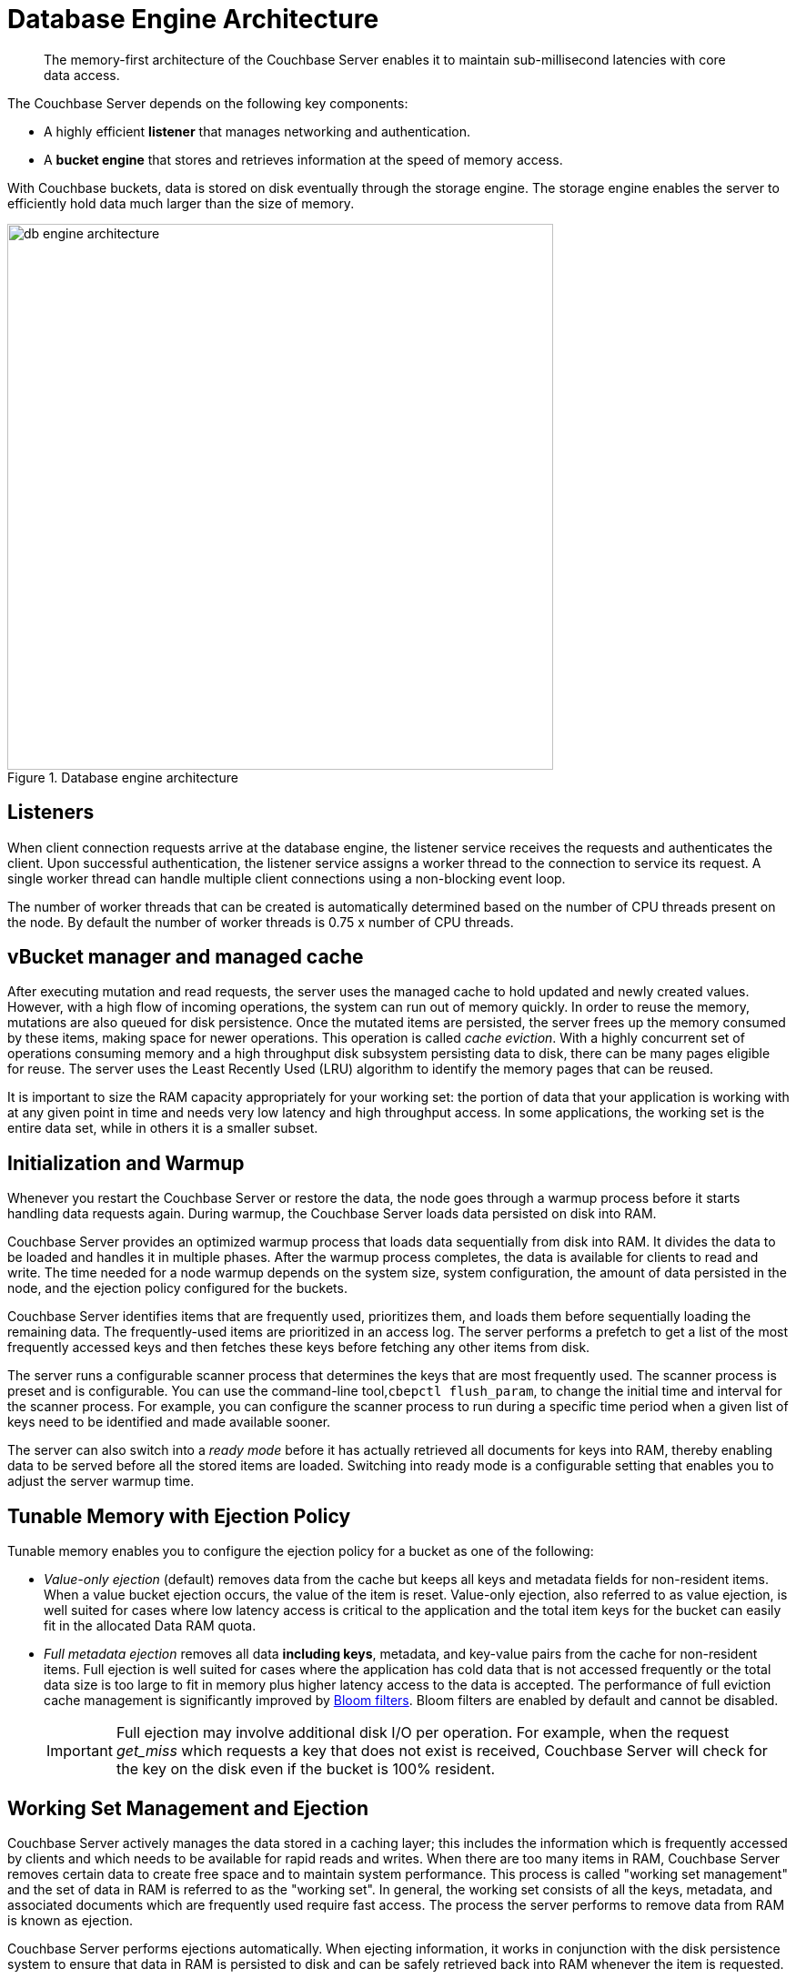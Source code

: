 [#concept_b5n_bwn_vs]
= Database Engine Architecture

[abstract]
The memory-first architecture of the Couchbase Server enables it to maintain sub-millisecond latencies with core data access.

The Couchbase Server depends on the following key components:

* A highly efficient *listener* that manages networking and authentication.
* A *bucket engine* that stores and retrieves information at the speed of memory access.

With Couchbase buckets, data is stored on disk eventually through the storage engine.
The storage engine enables the server to efficiently hold data much larger than the size of memory.

.Database engine architecture
[#fig_bpn_3ft_xs]
image::db-engine-architecture.png[,600]

== Listeners

When client connection requests arrive at the database engine, the listener service receives the requests and authenticates the client.
Upon successful authentication, the listener service assigns a worker thread to the connection to service its request.
A single worker thread can handle multiple client connections using a non-blocking event loop.

The number of worker threads that can be created is automatically determined based on the number of CPU threads present on the node.
By default the number of worker threads is 0.75 x number of CPU threads.

== vBucket manager and managed cache

After executing mutation and read requests, the server uses the managed cache to hold updated and newly created values.
However, with a high flow of incoming operations, the system can run out of memory quickly.
In order to reuse the memory, mutations are also queued for disk persistence.
Once the mutated items are persisted, the server frees up the memory consumed by these items, making space for newer operations.
This operation is called _cache eviction_.
With a highly concurrent set of operations consuming memory and a high throughput disk subsystem persisting data to disk, there can be many pages eligible for reuse.
The server uses the Least Recently Used (LRU) algorithm to identify the memory pages that can be reused.

It is important to size the RAM capacity appropriately for your working set: the portion of data that your application is working with at any given point in time and needs very low latency and high throughput access.
In some applications, the working set is the entire data set, while in others it is a smaller subset.

== Initialization and Warmup

Whenever you restart the Couchbase Server or restore the data, the node goes through a warmup process before it starts handling data requests again.
During warmup, the Couchbase Server loads data  persisted on disk into RAM.

Couchbase Server provides an optimized warmup process that loads data sequentially from disk into RAM.
It divides the data to be loaded and handles it in multiple phases.
After the warmup process completes, the data is available for clients to read and write.
The time needed for a node warmup depends on the system size, system configuration, the amount of data persisted in the node, and the ejection policy configured for the buckets.

Couchbase Server identifies items that are frequently used, prioritizes them, and loads them before sequentially loading the remaining data.
The frequently-used items are prioritized in an access log.
The server performs a prefetch to get a list of the most frequently accessed keys and then fetches these keys before fetching any other items from disk.

The server runs a configurable scanner process that determines the keys that are most frequently used.
The scanner process is preset and is configurable.
You can use the command-line tool,[.cmd]`cbepctl flush_param`, to change the initial time and interval for the scanner process.
For example, you can configure the scanner process to run during a specific time period when a given list of keys need to be identified and made available sooner.

The server can also switch into a _ready mode_ before it has actually retrieved all documents for keys into RAM, thereby enabling data to be served before all the stored items are loaded.
Switching into ready mode is a configurable setting that enables you to adjust the server warmup time.

[#full-ejection]
== Tunable Memory with Ejection Policy

Tunable memory enables you to configure the ejection policy for a bucket as one of the following:

* [.term]_Value-only ejection_ (default) removes data from the cache but keeps all keys and metadata fields for non-resident items.
When a value bucket ejection occurs, the value of the item is reset.
Value-only ejection, also referred to as value ejection, is well suited for cases where low latency access is critical to the application and the total item keys for the bucket can easily fit in the allocated Data RAM quota.
* [.term]_Full metadata ejection_ removes all data *including keys*, metadata, and key-value pairs from the cache for non-resident items.
Full ejection is well suited for cases where the application has cold data that is not accessed frequently or the total data size is too large to fit in memory plus higher latency access to the data is accepted.
The performance of full eviction cache management is significantly improved by xref:bloom-filters.adoc[Bloom filters].
Bloom filters are enabled by default and cannot be disabled.
+
[caption=Important]
NOTE: Full ejection may involve additional disk I/O per operation.
For example, when the request _get_miss_ which requests a key that does not exist is received, Couchbase Server will check for the key on the disk even if the bucket is 100% resident.

== Working Set Management and Ejection

Couchbase Server actively manages the data stored in a caching layer; this includes the information which is frequently accessed by clients and which needs to be available for rapid reads and writes.
When there are too many items in RAM, Couchbase Server removes certain data to create free space and to maintain system performance.
This process is called "working set management" and the set of data in RAM is referred to as the "working set".
In general, the working set consists of all the keys, metadata, and associated documents which are frequently used require fast access.
The process the server performs to remove data from RAM is known as ejection.

Couchbase Server performs ejections automatically.
When ejecting information, it works in conjunction with the disk persistence system to ensure that data in RAM is persisted to disk and can be safely retrieved back into RAM whenever the item is requested.

In addition to the Data RAM quota for the caching layer, the engine uses two watermarks, [.param]`mem_low_wat` and [.param]`mem_high_wat`, to determine when it needs to start persisting more data to disk.

As more and more data is held in the caching layer, at some point in time it passes the [.param]`mem_low_wat` value.
At this point, no action is taken.
As data continues to load, it eventually reaches the [.param]`mem_high_wat` value.
At this point, the Couchbase Server schedules a background job called item pager which ensures that items are migrated to disk and memory is freed up for other Couchbase Server items.
This job runs until measured memory reaches [.param]`mem_low_wat`.
If the rate of incoming items is faster than the migration of items to disk, the system returns errors indicating there is not enough space until there is sufficient memory available.
The process of migrating data from the cache to make way for actively used information is called ejection and is controlled automatically through thresholds set on each configured bucket in the Couchbase Server cluster.

.Working set management and ejection
[#fig_cr5_jk5_xs]
image::tunable-memory-bucket-config.png[,300]

Depending on the ejection policy set for the bucket, the vBucket Manager removes just the document or both the document, key and the metadata for the item being ejected.
Keeping an active working set with keys and metadata in RAM serves three important purposes in a system:

* Couchbase Server uses the remaining key and metadata in RAM if a client requests for that key.
Otherwise, the node tries to fetch the item from disk and return it into RAM.
* The node can also use the keys and metadata in RAM for _miss access_.
This means that it can quickly determine whether an item is missing and if so, perform some action, such as add it.
* The expiration process in Couchbase Server uses the metadata in RAM to quickly scan for items that have expired and later removes them from disk.
This process is known as _expiry pager_ and runs every 60 minutes by default.

== Not Recently Used (NRU) Items

All items in the server contain metadata indicating whether the item has been recently accessed or not.
This metadata is known as not-recently-used (NRU).
If an item has not been recently used, then the item is a candidate for ejection.
When data in the cache exceeds the high water mark (mem_high_wat), the server evicts items from RAM.

Couchbase Server provides two NRU bits per item and also provides a replication protocol that can propagate items that are frequently read, but not mutated often.

NRUs are decremented or incremented by server processes to indicate an item that is more frequently or less frequently used.
The following table lists the bit values with the corresponding scores and statuses:

.Scoring for NRU bit values
[#table_ekt_2yz_xs]
|===
| Binary NRU | Score | Access pattern | Description

| 00
| 0
| Set by write access to 00.
Decremented by read access or no access.
| Most heavily used item.

| 01
| 1
| Decremented by read access.
| Frequently accessed item.

| 10
| 2
| Initial value or decremented by read access.
| Default value for new items.

| 11
| 3
| Incremented by item pager for eviction.
| Less frequently used item.
|===

There are two processes that change the NRU for an item:

* When a client reads or writes an item, the server decrements NRU and lowers the item's score.
* A daily process which creates a list of frequently-used items in RAM.
After the completion of this process, the server increments one of the NRU bits.

Because these two processes change NRUs, they play an important role in identifying the candidate items for ejection.

You can configure the Couchbase Server settings to change the behavior during ejection.
For example, you can specify the percentage of RAM to be consumed before items are ejected, or specify whether ejection should occur more frequently on replicated data than on original data.
Couchbase recommends that the default settings be used.

== Understanding the Item Pager

The item pager process runs periodically to remove documents from RAM.
When the amount of RAM used by items reaches the high water mark (upper threshold), both active and replica data are ejected until the amount of RAM consumed (memory usage) reaches the low water mark (lower threshold).
Using the default settings, active documents have a 40% chance of eviction while replica documents have a 60% chance of eviction.
Both the high water mark and low water mark are expressed as a percentage amount of RAM, such as 80%.

You can change the high water mark and low water mark settings for a node by specifying a percentage amount of RAM, for example, 80%.
Couchbase recommends that you use the following default settings:

.Default setting for RAM water marks
[#table_pnj_x21_ys]
|===
| Version | High water mark | Low water mark

| 2.0
| 75%
| 60%

| 2.0.1 and higher
| 85%
| 75%
|===

The item pager ejects items from RAM in two phases:

. Eject items based on NRU: The item pager scans NRU for items, creates a list of items with a NRU score 3, and ejects all the identified items.
It then checks the RAM usage and repeats the process if the usage is still above the low water mark.
. Eject items based on algorithm: The item pager increments the NRU of all items by 1.
For every item whose NRU is equal to 3, it generates a random number.
If the random number for an item is greater than a specified probability, it ejects the item from RAM.
The probability is based on the current memory usage, low water mark, and whether a vBucket is in an active or replica state.
If a vBucket is in an active state, the probability of ejection is lower than if the vBucket is in a replica state.
+
.Probability of ejection based on active vBuckets versus replica vBuckets (using default settings)
[#table_qpb_hg1_ys]
|===
| Active vBucket | Replica vBucket

| 40%
| 60%
|===

== Active Memory Defragmenter

Over time, the memory used by the managed cache of a running Couchbase Server can become fragmented.
The storage engine now includes an _Active Defragmenter_ task to defragment cache memory.

Cache fragmentation is a side-effect of how Couchbase Server organizes cache memory to maximize performance.
Each page in the cache is typically responsible for holding documents of a specific size range.
Over time, if memory pages assigned to a specific size range become sparsely populated (due to documents of that size being ejected or items changing in size), then the unused space in those pages cannot be used for documents of other sizes until a complete page is free and that page is re-assigned to a new size.
Such effects are highly workload dependent and can result in memory that cannot be used efficiently by the managed cache.

The Active Memory Defragmenter attempts to address any fragmentation by periodically scanning the cache to identify pages which are sparsely used, and repacking the items stored on those pages to free up _whole_ pages.

== High Performance Storage

The scheduler and the shared thread pool provide high performance storage to the Couchbase Server.

Scheduler::
The scheduler is responsible for managing a shared thread-pool and providing a fair allocation of resources to the jobs waiting to execute in the vBucket engine.
Shared thread pool services requests across all buckets.
+
As an administrator, you can govern the allocation of resources by configuring a bucket’s disk I/O prioritization setting to be either high or low.

Shared thread pool::
A shared thread pool is a collection of threads which are shared across multiple buckets for long running operations such as disk I/O.
Each node in the cluster has a thread pool that is shared across multiple vBuckets on the node.
Based on the number of CPU cores on a node, the database engine spawns and allocates threads when a node instance starts up.
+
Using a shared thread pool provides the following benefits:

* Better parallelism for worker threads with more efficient I/O resource management.
* Better system scalability with more buckets being serviced with fewer worker threads.
* Availability of task priority if the disk bucket I/O priority setting is used.

[#disk-priority]
== Disk I/O priority

Disk I/O priority enables workload priorities to be set at the bucket level.

You can configure the bucket priority settings at the bucket level and set the value to be either high or low.
Bucket priority settings determine whether I/O tasks for a bucket must be queued in the low or high priority task queues.
Threads in the global pool poll the high priority task queues more often than the low priority task queues.
When a bucket has a high priority, its I/O tasks are picked up at a higher frequency and thus, processed faster than the I/O tasks belonging to a low priority bucket.

You can configure the bucket I/O priority settings during initial setup and change the settings later, if needed.
However, changing a bucket I/O priority after the initial setup results in a restart of the bucket and the client connections are reset.

== Monitoring Scheduler

You can use the [.cmd]`cbstats` command with the [.param]`raw workload` option to view the status of the threads as shown in the following example.

----
# cbstats 10.5.2.54:11210 -b default raw workload

     ep_workload:LowPrioQ_AuxIO:InQsize:   3
     ep_workload:LowPrioQ_AuxIO:OutQsize:  0
     ep_workload:LowPrioQ_NonIO:InQsize:   33
     ep_workload:LowPrioQ_NonIO:OutQsize:  0
     ep_workload:LowPrioQ_Reader:InQsize:  12
     ep_workload:LowPrioQ_Reader:OutQsize: 0
     ep_workload:LowPrioQ_Writer:InQsize:  15
     ep_workload:LowPrioQ_Writer:OutQsize: 0
     ep_workload:num_auxio:                1
     ep_workload:num_nonio:                1
     ep_workload:num_readers:              1
     ep_workload:num_shards:               4
     ep_workload:num_sleepers:             4
     ep_workload:num_writers:              1
     ep_workload:ready_tasks:              0
     ep_workload:shard0_locked:            false
     ep_workload:shard0_pendingTasks:      0
     ep_workload:shard1_locked:            false
     ep_workload:shard1_pendingTasks:      0
     ep_workload:shard2_locked:            false
     ep_workload:shard2_pendingTasks:      0
     ep_workload:shard3_locked:            false
     ep_workload:shard3_pendingTasks:      0
----
